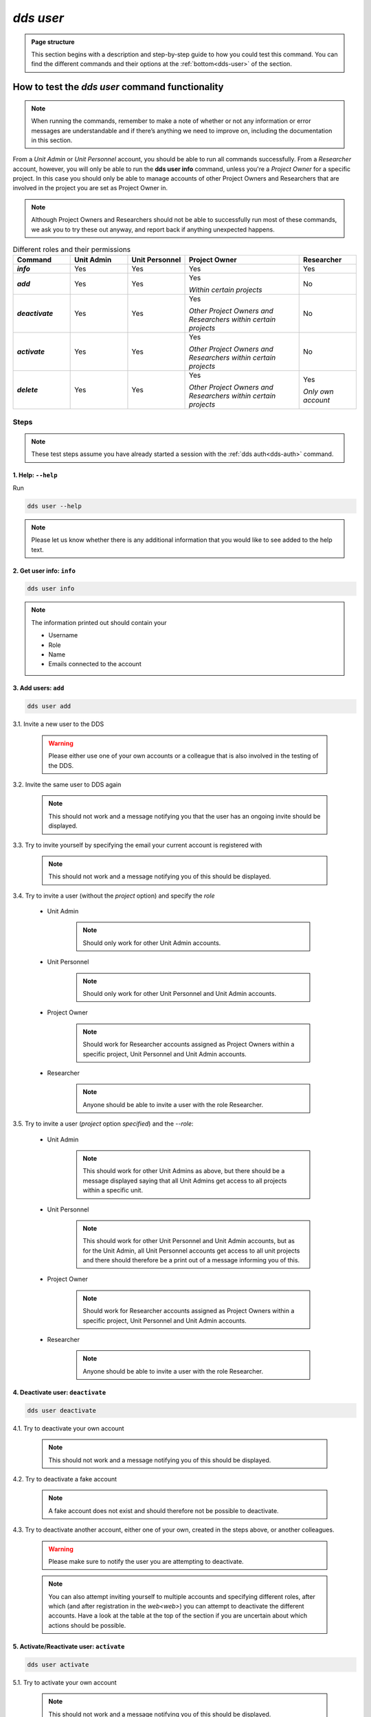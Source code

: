 ==============
`dds user`
==============

.. admonition:: Page structure 
   
   This section begins with a description and step-by-step guide to how you could test this command. You can find the different commands and their options at the :ref:`bottom<dds-user>` of the section. 

How to test the `dds user` command functionality
----------------------------------------------------

.. note::

   When running the commands, remember to make a note of whether or not any information or error messages are understandable and if there’s anything we need to improve on, including the documentation in this section.

From a *Unit Admin* or *Unit Personnel* account, you should be able to run all commands successfully. From a *Researcher* account, however, you will only be able to run the **dds user info** command, unless you're a *Project Owner* for a specific project. In this case you should only be able to manage accounts of other Project Owners and Researchers that are involved in the project you are set as Project Owner in. 

.. note:: 
   
   Although Project Owners and Researchers should not be able to successfully run most of these commands, we ask you to try these out anyway, and report back if anything unexpected happens.

.. list-table:: Different roles and their permissions
   :header-rows: 1
   :stub-columns: 1
   :widths: 5 5 5 10 5

   * - Command
     - Unit Admin
     - Unit Personnel
     - Project Owner
     - Researcher
   * - `info`
     - Yes
     - Yes 
     - Yes
     - Yes
   * - `add`
     - Yes
     - Yes
     - Yes 
       
       *Within certain projects*

     - No
   * - `deactivate`
     - Yes
     - Yes 
     - Yes 
     
       *Other Project Owners and Researchers 
       within certain projects*

     - No
   * - `activate` 
     - Yes
     - Yes
     - Yes 
     
       *Other Project Owners and Researchers 
       within certain projects*

     - No
   * - `delete`
     - Yes
     - Yes
     - Yes 
     
       *Other Project Owners and Researchers 
       within certain projects*

     - Yes 
     
       *Only own account*


Steps
~~~~~~~

.. note::

   These test steps assume you have already started a session with the :ref:`dds auth<dds-auth>` command.

1. Help: ``--help``
""""""""""""""""""""
Run 

.. code-block::

   dds user --help

.. note::
   Please let us know whether there is any additional information that you would like to see added to the help text.

2. Get user info: ``info``
"""""""""""""""""""""""""""""
.. code-block::

   dds user info

.. note:: 
   
   The information printed out should contain your

   * Username
   * Role
   * Name
   * Emails connected to the account

3. Add users: ``add``
""""""""""""""""""""""
.. code-block::

   dds user add

3.1. Invite a new user to the DDS

   .. warning::
      Please either use one of your own accounts or a colleague that is also involved in the testing of the DDS.

3.2. Invite the same user to DDS again
   
   .. note:: 
      This should not work and a message notifying you that the user has an ongoing invite should be displayed.

3.3. Try to invite yourself by specifying the email your current account is registered with
   
   .. note:: 
      This should not work and a message notifying you of this should be displayed.

3.4. Try to invite a user (without the `project` option) and specify the `role`

   * Unit Admin

      .. note:: 
         Should only work for other Unit Admin accounts.

   * Unit Personnel
      
      .. note:: 
         Should only work for other Unit Personnel and Unit Admin accounts.

   * Project Owner

      .. note::
         Should work for Researcher accounts assigned as Project Owners  within a specific project, Unit Personnel and Unit Admin accounts.
   
   * Researcher 

      .. note::
         Anyone should be able to invite a user with the role Researcher. 

3.5. Try to invite a user (`project` option *specified*) and the `--role`:

   * Unit Admin

      .. note:: 
         This should work for other Unit Admins as above, but there should be a message displayed saying that all Unit Admins get access to all projects within a specific unit.

   * Unit Personnel
      
      .. note:: 
         This should work for other Unit Personnel and Unit Admin accounts, but as for the Unit Admin, all Unit Personnel accounts get access to all unit projects and there should therefore be a print out of a message informing you of this.

   * Project Owner

      .. note::
         Should work for Researcher accounts assigned as Project Owners  within a specific project, Unit Personnel and Unit Admin accounts.
   
   * Researcher 

      .. note::
         Anyone should be able to invite a user with the role Researcher. 

4. Deactivate user: ``deactivate``
"""""""""""""""""""""""""""""""""""
.. code-block::

   dds user deactivate

4.1. Try to deactivate your own account
   
   .. note::
      This should not work and a message notifying you of this should be displayed.

4.2. Try to deactivate a fake account

   .. note:: 
      A fake account does not exist and should therefore not be possible to deactivate.

4.3. Try to deactivate another account, either one of your own, created in the steps above, or another colleagues.

   .. _deactive-other:

   .. warning:: 
      Please make sure to notify the user you are attempting to deactivate. 

   .. note:: 
      You can also attempt inviting yourself to multiple accounts and specifying different roles, after which (and after registration in the `web<web>`) you can attempt to deactivate the different accounts. Have a look at the table at the top of the section if you are uncertain about which actions should be possible.

5. Activate/Reactivate user: ``activate`` 
""""""""""""""""""""""""""""""""""""""""""
.. code-block::

   dds user activate

5.1. Try to activate your own account

   .. note::
      This should not work and a message notifying you of this should be displayed.

5.2. Activate an account that is already activate

   .. note::
      Use one of the accounts which you invited in the steps above. They should be automatically activated once they have registered an account in the web, and therefore should not be possible to activate again.

5.3. Try to activate a fake account

   .. note:: 
      A fake account does not exist and should therefore not be possible to activate.

5.4. Reactivate the other account that you attempted (and hopefully in some cases succeeded) to deactivate in the :ref:`step above<deactive-other>`

   .. note:: 
      Try this command by specifying users with different roles. Have a look at the table at the top of the section if you are uncertain about which actions should be possible.

6. Delete user: ``delete``
"""""""""""""""""""""""""""
.. warning::
   **Do not delete any accounts during this testing period. If you wish to try out this functionality, please wait until you are finished with testing the other commands. Deleted accounts are non-reversible.**

-----

The command
~~~~~~~~~~~~
.. _dds-user:

.. click:: dds_cli.__main__:user_group_command
   :prog: dds user
   :nested: full